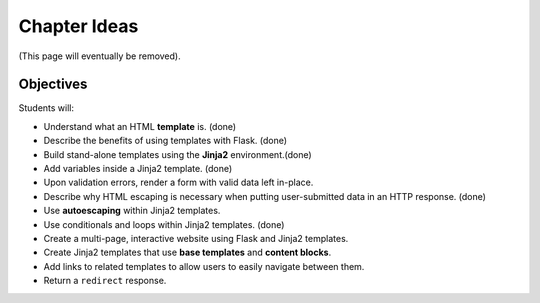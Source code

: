 Chapter Ideas
=============

(This page will eventually be removed).

Objectives
----------

Students will:

- Understand what an HTML **template** is. (done)
- Describe the benefits of using templates with Flask. (done)
- Build stand-alone templates using the **Jinja2** environment.(done)
- Add variables inside a Jinja2 template. (done)
- Upon validation errors, render a form with valid data left in-place.
- Describe why HTML escaping is necessary when putting user-submitted data in
  an HTTP response. (done)
- Use **autoescaping** within Jinja2 templates.
- Use conditionals and loops within Jinja2 templates. (done)
- Create a multi-page, interactive website using Flask and Jinja2 templates.
- Create Jinja2 templates that use **base templates** and **content blocks**.
- Add links to related templates to allow users to easily navigate between
  them.
- Return a ``redirect`` response.
